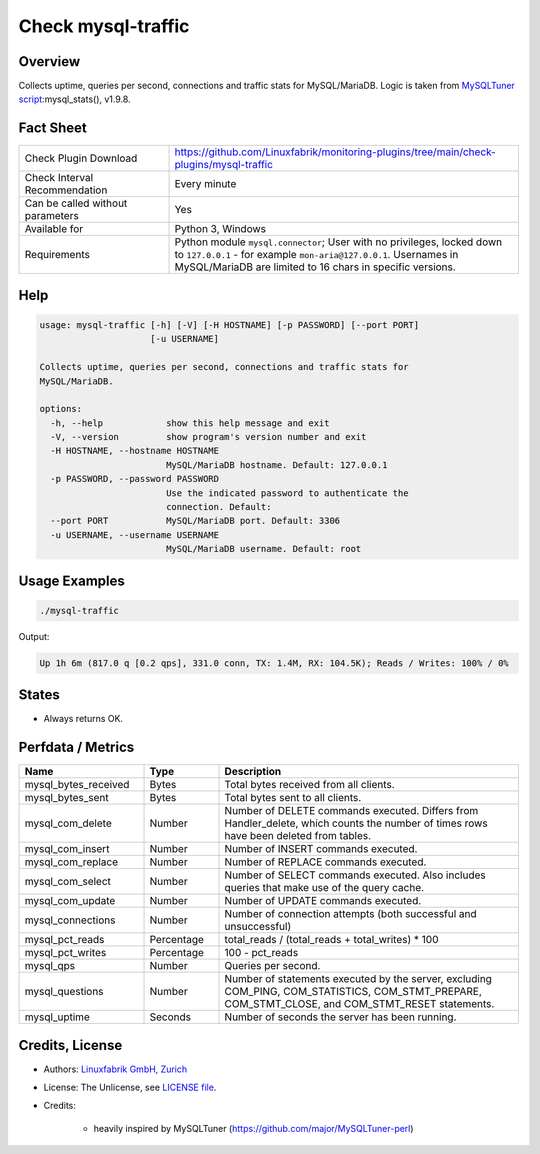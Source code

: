Check mysql-traffic
===================

Overview
--------

Collects uptime, queries per second, connections and traffic stats for MySQL/MariaDB. Logic is taken from `MySQLTuner script <https://github.com/major/MySQLTuner-perl>`_:mysql_stats(), v1.9.8.


Fact Sheet
----------

.. csv-table::
    :widths: 30, 70
    
    "Check Plugin Download",                "https://github.com/Linuxfabrik/monitoring-plugins/tree/main/check-plugins/mysql-traffic"
    "Check Interval Recommendation",        "Every minute"
    "Can be called without parameters",     "Yes"
    "Available for",                        "Python 3, Windows"
    "Requirements",                         "Python module ``mysql.connector``; User with no privileges, locked down to ``127.0.0.1`` - for example ``mon-aria@127.0.0.1``. Usernames in MySQL/MariaDB are limited to 16 chars in specific versions."


Help
----

.. code-block:: text

    usage: mysql-traffic [-h] [-V] [-H HOSTNAME] [-p PASSWORD] [--port PORT]
                         [-u USERNAME]

    Collects uptime, queries per second, connections and traffic stats for
    MySQL/MariaDB.

    options:
      -h, --help            show this help message and exit
      -V, --version         show program's version number and exit
      -H HOSTNAME, --hostname HOSTNAME
                            MySQL/MariaDB hostname. Default: 127.0.0.1
      -p PASSWORD, --password PASSWORD
                            Use the indicated password to authenticate the
                            connection. Default:
      --port PORT           MySQL/MariaDB port. Default: 3306
      -u USERNAME, --username USERNAME
                            MySQL/MariaDB username. Default: root


Usage Examples
--------------

.. code-block:: bash

    ./mysql-traffic

Output:

.. code-block:: text

    Up 1h 6m (817.0 q [0.2 qps], 331.0 conn, TX: 1.4M, RX: 104.5K); Reads / Writes: 100% / 0%


States
------

* Always returns OK.


Perfdata / Metrics
------------------

.. csv-table::
    :widths: 25, 15, 60
    :header-rows: 1
    
    Name,                                       Type,               Description
    mysql_bytes_received,                       Bytes,              Total bytes received from all clients.
    mysql_bytes_sent,                           Bytes,              Total bytes sent to all clients.
    mysql_com_delete,                           Number,             "Number of DELETE commands executed. Differs from Handler_delete, which counts the number of times rows have been deleted from tables."
    mysql_com_insert,                           Number,             Number of INSERT commands executed.
    mysql_com_replace,                          Number,             Number of REPLACE commands executed.
    mysql_com_select,                           Number,             Number of SELECT commands executed. Also includes queries that make use of the query cache.
    mysql_com_update,                           Number,             Number of UPDATE commands executed.
    mysql_connections,                          Number,             Number of connection attempts (both successful and unsuccessful) 
    mysql_pct_reads,                            Percentage,         total_reads / (total_reads + total_writes) \* 100
    mysql_pct_writes,                           Percentage,         100 - pct_reads
    mysql_qps,                                  Number,             Queries per second.
    mysql_questions,                            Number,             "Number of statements executed by the server, excluding COM_PING, COM_STATISTICS, COM_STMT_PREPARE, COM_STMT_CLOSE, and COM_STMT_RESET statements."
    mysql_uptime,                               Seconds,            Number of seconds the server has been running.


Credits, License
----------------

* Authors: `Linuxfabrik GmbH, Zurich <https://www.linuxfabrik.ch>`_
* License: The Unlicense, see `LICENSE file <https://unlicense.org/>`_.
* Credits:

    * heavily inspired by MySQLTuner (https://github.com/major/MySQLTuner-perl)

